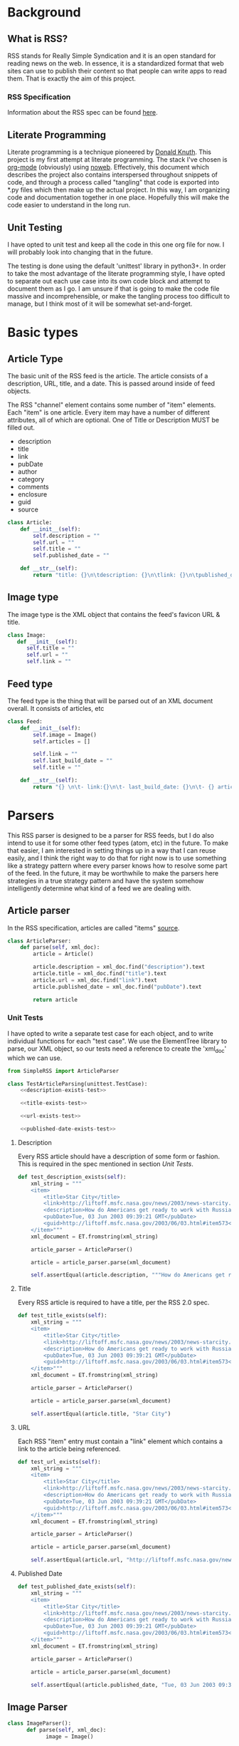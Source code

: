 * Background

** What is RSS?
   RSS stands for Really Simple Syndication and it is an open standard for
   reading news on the web.  In essence, it is a standardized format that
   web sites can use to publish their content so that people can write apps to
   read them.  That is exactly the aim of this project.

*** RSS Specification
    Information about the RSS spec can be found [[http://www.rssboard.org/rss-specification][here]].
** Literate Programming
   Literate programming is a technique pioneered by [[https://en.wikipedia.org/wiki/Donald_Knuth#Literate_programming][Donald Knuth]]. This project
   is my first attempt at literate programming.  The stack I've chosen is
   [[https://orgmode.org][org-mode]] (obviously) using [[https://orgmode.org/manual/Noweb-Reference-Syntax.html#Noweb-Reference-Syntax][noweb]]. Effectively, this document which describes
   the project also contains interspersed throughout snippets of code, and
   through a process called "tangling" that code is exported into *.py files
   which then make up the actual project.  In this way, I am organizing code and
   documentation together in one place.  Hopefully this will make the code
   easier to understand in the long run.  
** Unit Testing
   I have opted to unit test and keep all the code in this one org file for now.
   I will probably look into changing that in the future.  

   The testing is done using the default 'unittest' library in python3+.  In
   order to take the most advantage of the literate programming style, I have
   opted to separate out each use case into its own code block and attempt to
   document them as I go.  I am unsure if that is going to make the code file
   massive and incomprehensible, or make the tangling process too difficult to
   manage, but I think most of it will be somewhat set-and-forget.
* Basic types
** Article Type
   The basic unit of the RSS feed is the article. The article consists of a
   description, URL, title, and a date. This is passed around inside of feed
   objects.

   The RSS "channel" element contains some number of "item" elements. Each
   "item" is one article. Every item may have a number of different attributes,
   all of which are optional. One of Title or Description MUST be filled out.
   - description
   - title
   - link
   - pubDate
   - author
   - category
   - comments
   - enclosure
   - guid
   - source 
   #+BEGIN_SRC python :tangle SimpleRSS.py
     class Article:
         def __init__(self):
             self.description = ""
             self.url = ""
             self.title = ""
             self.published_date = ""

         def __str__(self):
             return "title: {}\n\tdescription: {}\n\tlink: {}\n\tpublished_date: {}".format(self.title, self.description, self.url, self.published_date)
   #+END_SRC
** Image type
   The image type is the XML object that contains the feed's favicon URL & title.
   #+BEGIN_SRC python :tangle SimpleRSS.py
     class Image:
        def __init__(self):
           self.title = ""
           self.url = ""
           self.link = ""
   #+END_SRC
** Feed type
   The feed type is the thing that will be parsed out of an XML document overall. It consists of articles, etc

   #+BEGIN_SRC python :tangle SimpleRSS.py
     class Feed:
         def __init__(self):
             self.image = Image()
             self.articles = []

             self.link = ""
             self.last_build_date = ""
             self.title = ""

         def __str__(self):
             return "{} \n\t- link:{}\n\t- last_build_date: {}\n\t- {} article(s)".format(self.title, self.link, self.last_build_date, len(self.articles))
   #+END_SRC
* Parsers
  This RSS parser is designed to be a parser for RSS feeds, but I do also intend
  to use it for some other feed types (atom, etc) in the future. To make that
  easier, I am interested in setting things up in a way that I can reuse easily,
  and I think the right way to do that for right now is to use something like a
  strategy pattern where every parser knows how to resolve some part of the
  feed. In the future, it may be worthwhile to make the parsers here strategies
  in a true strategy pattern and have the system somehow intelligently determine
  what kind of a feed we are dealing with.
** Article parser 
   In the RSS specification, articles are called "items" [[http://www.rssboard.org/rss-specification#hrelementsOfLtitemgt][source]].
   #+BEGIN_SRC python :tangle SimpleRSS.py
     class ArticleParser:
         def parse(self, xml_doc):
             article = Article()

             article.description = xml_doc.find("description").text
             article.title = xml_doc.find("title").text
             article.url = xml_doc.find("link").text
             article.published_date = xml_doc.find("pubDate").text

             return article
   #+END_SRC
*** Unit Tests
    I have opted to write a separate test case for each object, and to write
    individual functions for each "test case".  We use the ElementTree library
    to parse, our XML object, so our tests need a reference to create the
    'xml_doc' which we can use.

    #+BEGIN_SRC python :noexport SimpleRSSTests.py :noweb yes :noweb-ref article-parser-tests
      from SimpleRSS import ArticleParser

      class TestArticleParsing(unittest.TestCase):
          <<description-exists-test>>

          <<title-exists-test>>

          <<url-exists-test>>

          <<published-date-exists-test>>

    #+END_SRC 
**** Description
     Every RSS article should have a description of some form or fashion.  This
     is required in the spec mentioned in section [[*Unit Tests][Unit Tests]].
     #+BEGIN_SRC python :noexport :noweb-ref description-exists-test
      def test_description_exists(self):
          xml_string = """
          <item>
              <title>Star City</title>
              <link>http://liftoff.msfc.nasa.gov/news/2003/news-starcity.asp</link>
              <description>How do Americans get ready to work with Russians aboard the International Space Station? They take a crash course in culture, language and protocol at Russia's &lt;a href="http://howe.iki.rssi.ru/GCTC/gctc_e.htm"&gt;Star City&lt;/a&gt;.</description>
              <pubDate>Tue, 03 Jun 2003 09:39:21 GMT</pubDate>
              <guid>http://liftoff.msfc.nasa.gov/2003/06/03.html#item573</guid>
          </item>"""
          xml_document = ET.fromstring(xml_string)

          article_parser = ArticleParser()

          article = article_parser.parse(xml_document)

          self.assertEqual(article.description, """How do Americans get ready to work with Russians aboard the International Space Station? They take a crash course in culture, language and protocol at Russia's <a href="http://howe.iki.rssi.ru/GCTC/gctc_e.htm">Star City</a>.""")
     #+END_SRC 
**** Title
     Every RSS article is required to have a title, per the RSS 2.0 spec.
     #+BEGIN_SRC python :noexport :noweb-ref title-exists-test
       def test_title_exists(self):
           xml_string = """
           <item>
               <title>Star City</title>
               <link>http://liftoff.msfc.nasa.gov/news/2003/news-starcity.asp</link>
               <description>How do Americans get ready to work with Russians aboard the International Space Station? They take a crash course in culture, language and protocol at Russia's &lt;a href="http://howe.iki.rssi.ru/GCTC/gctc_e.htm"&gt;Star City&lt;/a&gt;.</description>
               <pubDate>Tue, 03 Jun 2003 09:39:21 GMT</pubDate>
               <guid>http://liftoff.msfc.nasa.gov/2003/06/03.html#item573</guid>
           </item>"""
           xml_document = ET.fromstring(xml_string)

           article_parser = ArticleParser()

           article = article_parser.parse(xml_document)

           self.assertEqual(article.title, "Star City")
     #+END_SRC 
**** URL
     Each RSS "item" entry must contain a "link" element which contains a link
     to the article being referenced.
     #+BEGIN_SRC python :noexport :noweb-ref url-exists-test
       def test_url_exists(self):
           xml_string = """
           <item>
               <title>Star City</title>
               <link>http://liftoff.msfc.nasa.gov/news/2003/news-starcity.asp</link>
               <description>How do Americans get ready to work with Russians aboard the International Space Station? They take a crash course in culture, language and protocol at Russia's &lt;a href="http://howe.iki.rssi.ru/GCTC/gctc_e.htm"&gt;Star City&lt;/a&gt;.</description>
               <pubDate>Tue, 03 Jun 2003 09:39:21 GMT</pubDate>
               <guid>http://liftoff.msfc.nasa.gov/2003/06/03.html#item573</guid>
           </item>"""
           xml_document = ET.fromstring(xml_string)

           article_parser = ArticleParser()

           article = article_parser.parse(xml_document)

           self.assertEqual(article.url, "http://liftoff.msfc.nasa.gov/news/2003/news-starcity.asp")
     #+END_SRC 
**** Published Date
     #+BEGIN_SRC python :noexport :noweb-ref published-date-exists-test
       def test_published_date_exists(self):
           xml_string = """
           <item>
               <title>Star City</title>
               <link>http://liftoff.msfc.nasa.gov/news/2003/news-starcity.asp</link>
               <description>How do Americans get ready to work with Russians aboard the International Space Station? They take a crash course in culture, language and protocol at Russia's &lt;a href="http://howe.iki.rssi.ru/GCTC/gctc_e.htm"&gt;Star City&lt;/a&gt;.</description>
               <pubDate>Tue, 03 Jun 2003 09:39:21 GMT</pubDate>
               <guid>http://liftoff.msfc.nasa.gov/2003/06/03.html#item573</guid>
           </item>"""
           xml_document = ET.fromstring(xml_string)

           article_parser = ArticleParser()

           article = article_parser.parse(xml_document)

           self.assertEqual(article.published_date, "Tue, 03 Jun 2003 09:39:21 GMT")
     #+END_SRC 
** Image Parser
   #+BEGIN_SRC python :tangle SimpleRSS.py
     class ImageParser():
           def parse(self, xml_doc):
                 image = Image()

                 image.title = xml_doc.find('title').text
                 image.url = xml_doc.find('url').text
                 image.link = xml_doc.find('link').text

                 return image
   #+END_SRC
*** Unit tests
    #+BEGIN_SRC python :noexport :tangle :noweb yes :noweb-ref image-parser-tests
     from SimpleRSS import ImageParser
     class TestImageParsing(unittest.TestCase):
         <<image-parser-title-exists-test>>

         <<image-parser-url-exists-test>>

         <<image-parser-link-exists-test>>
    #+END_SRC 
   
**** Title
     #+BEGIN_SRC python :noexport :tangle :noweb yes :noweb-ref image-parser-title-exists-test
       def test_image_parser_title_exists(self):
          xml_string = """
            <image>
              <url>https://www.w3schools.com/images/logo.gif</url>
              <title>W3Schools.com</title>
              <link>https://www.w3schools.com</link>
            </image>
          """
          xml_document = ET.fromstring(xml_string)

          image_parser = ImageParser()

          image = image_parser.parse(xml_document)

          self.assertEqual(image.title, """W3Schools.com""")
     #+END_SRC 

**** Url 
     #+BEGIN_SRC python :noexport :tangle :noweb yes :noweb-ref image-parser-url-exists-test
       def test_image_parser_url_exists(self):
          xml_string = """
            <image>
              <url>https://www.w3schools.com/images/logo.gif</url>
              <title>W3Schools.com</title>
              <link>https://www.w3schools.com</link>
            </image>
          """
          xml_document = ET.fromstring(xml_string)

          image_parser = ImageParser()

          image = image_parser.parse(xml_document)

          self.assertEqual(image.url, """https://www.w3schools.com/images/logo.gif""")
     #+END_SRC 

**** Link 
     #+BEGIN_SRC python :noexport :tangle :noweb yes :noweb-ref image-parser-link-exists-test
       def test_image_parser_link_exists(self):
          xml_string = """
            <image>
              <url>https://www.w3schools.com/images/logo.gif</url>
              <title>W3Schools.com</title>
              <link>https://www.w3schools.com</link>
            </image>
          """
          xml_document = ET.fromstring(xml_string)

          image_parser = ImageParser()

          image = image_parser.parse(xml_document)

          self.assertEqual(image.link, """https://www.w3schools.com""")
     #+END_SRC 
** Feed Parser
   #+BEGIN_SRC python :tangle SimpleRSS.py
    class FeedParser:
        def __init__(self, ):
            self.image_parser = ImageParser()
            self.article_parser = ArticleParser()


        def parse(self, xml_doc):
            feed = Feed()

            feed.image = self.image_parser.parse(xml_doc.find('image'))
            feed.articles = [self.article_parser.parse(article_doc) for article_doc in xml_doc.findall('item')]

            feed.link = xml_doc.find('link').text
            feed.last_build_date = xml_doc.find('lastBuildDate').text
            feed.title = xml_doc.find('title').text

            return feed
   #+END_SRC 

*** Unit tests
    #+BEGIN_SRC python :noexport :tangle :noweb yes :noweb-ref feed-parser-tests
      from SimpleRSS import FeedParser 
      class TestFeedParsing(unittest.TestCase):
          <<feed-parser-link-exists-test>>
    #+END_SRC 

**** Link
     #+BEGIN_SRC python :noexport :tangle :noweb yes :noweb-ref feed-parser-link-exists-test
       def test_feed_parser_link_exists(self):
          xml_string = """
          <channel>
              <link>https://google.com</link>
          </channel>
          """
          xml_document = ET.fromstring(xml_string)

          feed_parser = FeedParser()

          feed = feed_parser.parse(xml_document)

          self.assertEqual(feed.link, """https://google.com""")
     #+END_SRC 
**** Articles
**** Last build
**** Title
   
** Unit Tests
   #+BEGIN_SRC python :tangle SimpleRSSTests.py :noweb yes
     import unittest
     import xml.etree.ElementTree as ET

     <<article-parser-tests>>

     <<image-parser-tests>>

     <<feed-parser-tests>>

     <<main-method-call>>
   #+END_SRC 
**** Cleanup
     Below are the final things we have to add to files to get them to tangle
     properly.  Things like calling main() methods, etc.  
***** Unit testing cleanup
      In order to get unit tests running when you run a file, I need to get the
      main method to be called.

      #+BEGIN_SRC python :noexport :noweb-ref main-method-call
       if __name__ == '__main__':
           unittest.main()

      #+END_SRC 

      #  LocalWords:  unittest org
   
* Utilities
** XML Parsing
   We need some basic XML parsing functionality.  We need to isolate some of the XML functionality. 
  #+BEGIN_SRC python :tangle :noweb yes
    import xml.etree.ElementTree as ET

    class xml_reader():
        <<xml-constructor>>

        <<xml-find-element>>

        <<xml-get-xml-doc>>
  #+END_SRC 

*** Constructor
    It would be nice, for now, if the class could just hold its state internally and I could just call "try or get' attributes to grab elements off of the document.
   #+BEGIN_SRC python :tangle :noweb yes :noweb-ref xml-construcor
     def __init__(self, xml_string):
         self.xml_string = xml_string
         self.xml = None
   #+END_SRC 

*** Parse method 
    #+BEGIN_SRC python :tangle :noweb yes :noweb-ref xml-find-element
      def find_element_text(self, element_name):
          element = self.get_xml_doc().find(element_name)

          if(element is not None):
              return element.text
          else:
              return None
    #+END_SRC 
*** Get an XML document method
    #+BEGIN_SRC python :tangle :noweb yes :noweb-ref xml-get-xml-doc
      def get_xml_doc(self, xml_string):
          if(self.xml is None):
              self.xml = ET.fromstring(self.xml_string)


          return self.xml
    #+END_SRC 
